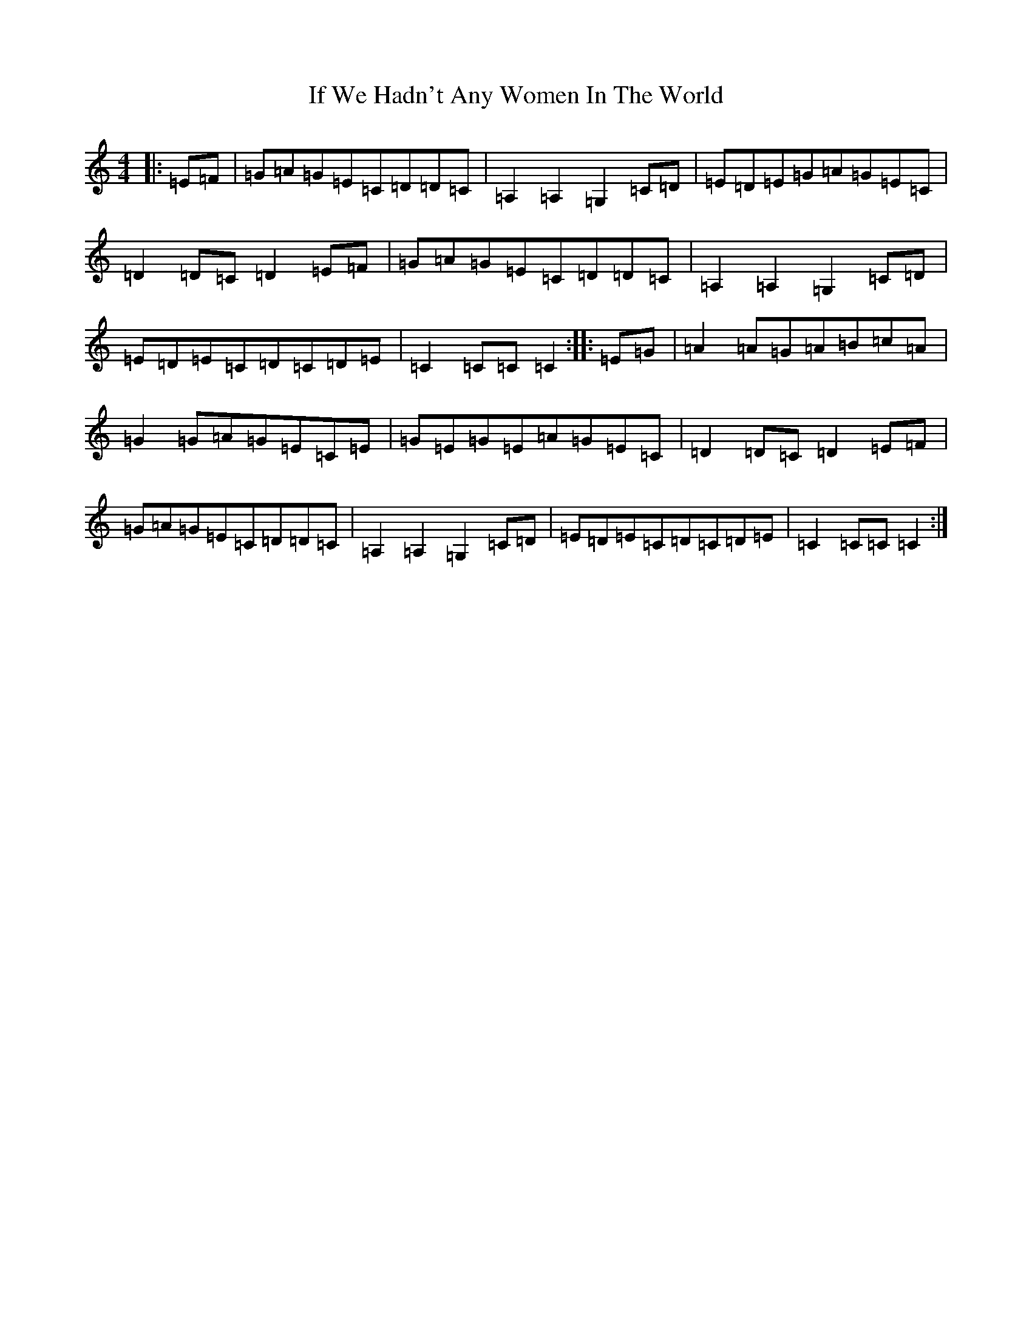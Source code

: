 X: 9796
T: If We Hadn't Any Women In The World
S: https://thesession.org/tunes/1376#setting14737
Z: D Major
R: barndance
M:4/4
L:1/8
K: C Major
|:=E=F|=G=A=G=E=C=D=D=C|=A,2=A,2=G,2=C=D|=E=D=E=G=A=G=E=C|=D2=D=C=D2=E=F|=G=A=G=E=C=D=D=C|=A,2=A,2=G,2=C=D|=E=D=E=C=D=C=D=E|=C2=C=C=C2:||:=E=G|=A2=A=G=A=B=c=A|=G2=G=A=G=E=C=E|=G=E=G=E=A=G=E=C|=D2=D=C=D2=E=F|=G=A=G=E=C=D=D=C|=A,2=A,2=G,2=C=D|=E=D=E=C=D=C=D=E|=C2=C=C=C2:|